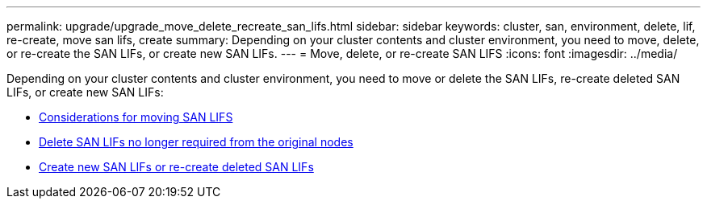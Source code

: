---
permalink: upgrade/upgrade_move_delete_recreate_san_lifs.html
sidebar: sidebar
keywords: cluster, san, environment, delete, lif, re-create, move san lifs, create
summary: Depending on your cluster contents and cluster environment, you need to move, delete, or re-create the SAN LIFs, or create new SAN LIFs.
---
= Move, delete, or re-create SAN LIFS
:icons: font
:imagesdir: ../media/

[.lead]
Depending on your cluster contents and cluster environment, you need to move or delete the SAN LIFs, re-create deleted SAN LIFs, or create new SAN LIFs:

* link:upgrade_considerations_move_san_lifs.html[Considerations for moving SAN LIFS]
* link:upgrade-delete-san-lifs.html[Delete SAN LIFs no longer required from the original nodes]
* link:upgrade_create_recreate_san_lifs.html[Create new SAN LIFs or re-create deleted SAN LIFs]
